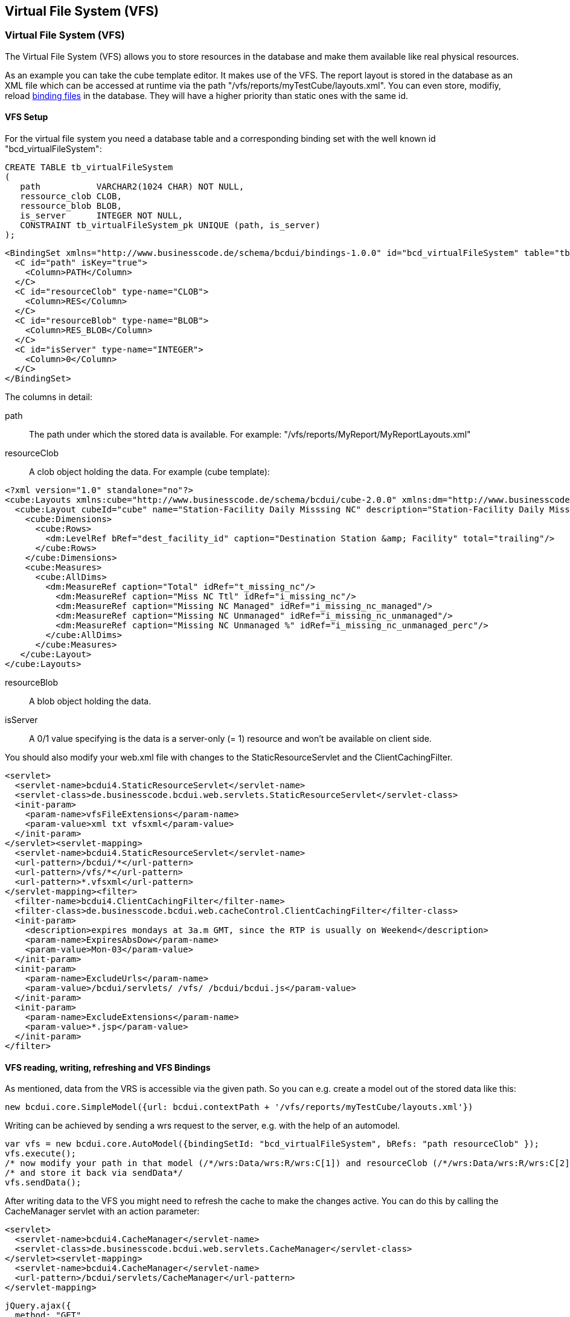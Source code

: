 [[DocVfs]]
== Virtual File System (VFS)

=== Virtual File System (VFS)

The Virtual File System (VFS) allows you to store resources in the database and make them available like real physical resources.

As an example you can take the cube template editor. It makes use of the VFS. The report layout is stored in the database as an XML file which can be
accessed at runtime via the path "/vfs/reports/myTestCube/layouts.xml".
You can even store, modifiy, reload <<DocBinding,binding files>> in the database. They will have a higher priority than static ones with the same id.

==== VFS Setup

For the virtual file system you need a database table and a corresponding binding set with the well known id "bcd_virtualFileSystem":

[source,javascript]
----

CREATE TABLE tb_virtualFileSystem
(
   path           VARCHAR2(1024 CHAR) NOT NULL,
   ressource_clob CLOB,
   ressource_blob BLOB,
   is_server      INTEGER NOT NULL,
   CONSTRAINT tb_virtualFileSystem_pk UNIQUE (path, is_server)
);

----

[source,xml]
----
<BindingSet xmlns="http://www.businesscode.de/schema/bcdui/bindings-1.0.0" id="bcd_virtualFileSystem" table="tb_virtualFileSystem">
  <C id="path" isKey="true">
    <Column>PATH</Column>
  </C>
  <C id="resourceClob" type-name="CLOB">
    <Column>RES</Column>
  </C>
  <C id="resourceBlob" type-name="BLOB">
    <Column>RES_BLOB</Column>
  </C>
  <C id="isServer" type-name="INTEGER">
    <Column>0</Column>
  </C>
</BindingSet>
----

The columns in detail:

path:: The path under which the stored data is available. For example: "/vfs/reports/MyReport/MyReportLayouts.xml"
resourceClob:: A clob object holding the data. For example (cube template):

[source,javascript]
----
<?xml version="1.0" standalone="no"?>
<cube:Layouts xmlns:cube="http://www.businesscode.de/schema/bcdui/cube-2.0.0" xmlns:dm="http://www.businesscode.de/schema/bcdui/dimmeas-1.0.0">
  <cube:Layout cubeId="cube" name="Station-Facility Daily Misssing NC" description="Station-Facility Daily Misssing NC" id="1421137298132">
    <cube:Dimensions>
      <cube:Rows>
        <dm:LevelRef bRef="dest_facility_id" caption="Destination Station &amp; Facility" total="trailing"/>
      </cube:Rows>
    </cube:Dimensions>
    <cube:Measures>
      <cube:AllDims>
        <dm:MeasureRef caption="Total" idRef="t_missing_nc"/>
          <dm:MeasureRef caption="Miss NC Ttl" idRef="i_missing_nc"/>
          <dm:MeasureRef caption="Missing NC Managed" idRef="i_missing_nc_managed"/>
          <dm:MeasureRef caption="Missing NC Unmanaged" idRef="i_missing_nc_unmanaged"/>
          <dm:MeasureRef caption="Missing NC Unmanaged %" idRef="i_missing_nc_unmanaged_perc"/>
        </cube:AllDims>
      </cube:Measures>
   </cube:Layout>
</cube:Layouts>

----

resourceBlob:: A blob object holding the data.
isServer:: A 0/1 value specifying is the data is a server-only (= 1) resource and won't be available on client side.


You should also modify your web.xml file with changes to the StaticResourceServlet and the ClientCachingFilter.

[source,xml]
----
<servlet>
  <servlet-name>bcdui4.StaticResourceServlet</servlet-name>
  <servlet-class>de.businesscode.bcdui.web.servlets.StaticResourceServlet</servlet-class>
  <init-param>
    <param-name>vfsFileExtensions</param-name>
    <param-value>xml txt vfsxml</param-value>
  </init-param>
</servlet><servlet-mapping>
  <servlet-name>bcdui4.StaticResourceServlet</servlet-name>
  <url-pattern>/bcdui/*</url-pattern>
  <url-pattern>/vfs/*</url-pattern>
  <url-pattern>*.vfsxml</url-pattern>
</servlet-mapping><filter>
  <filter-name>bcdui4.ClientCachingFilter</filter-name>
  <filter-class>de.businesscode.bcdui.web.cacheControl.ClientCachingFilter</filter-class>
  <init-param>
    <description>expires mondays at 3a.m GMT, since the RTP is usually on Weekend</description>
    <param-name>ExpiresAbsDow</param-name>
    <param-value>Mon-03</param-value>
  </init-param>
  <init-param>
    <param-name>ExcludeUrls</param-name>
    <param-value>/bcdui/servlets/ /vfs/ /bcdui/bcdui.js</param-value>
  </init-param>
  <init-param>
    <param-name>ExcludeExtensions</param-name>
    <param-value>*.jsp</param-value>
  </init-param>
</filter>
----

==== VFS reading, writing, refreshing and VFS Bindings

As mentioned, data from the VRS is accessible via the given path. So you can e.g. create a model out of the stored data like this: 

[source,javascript]
----
new bcdui.core.SimpleModel({url: bcdui.contextPath + '/vfs/reports/myTestCube/layouts.xml'})

----

Writing can be achieved by sending a wrs request to the server, e.g. with the help of an automodel.

[source,javascript]
----

var vfs = new bcdui.core.AutoModel({bindingSetId: "bcd_virtualFileSystem", bRefs: "path resourceClob" });
vfs.execute();
/* now modify your path in that model (/*/wrs:Data/wrs:R/wrs:C[1]) and resourceClob (/*/wrs:Data/wrs:R/wrs:C[2]) */
/* and store it back via sendData*/
vfs.sendData();

----


After writing data to the VFS you might need to refresh the cache to make the changes active. You can do this by calling the CacheManager servlet with an action parameter:

[source,xml]
----
<servlet>
  <servlet-name>bcdui4.CacheManager</servlet-name>
  <servlet-class>de.businesscode.bcdui.web.servlets.CacheManager</servlet-class>
</servlet><servlet-mapping>
  <servlet-name>bcdui4.CacheManager</servlet-name>
  <url-pattern>/bcdui/servlets/CacheManager</url-pattern>
</servlet-mapping>
----

[source,javascript]
----
jQuery.ajax({
  method: "GET",
  url : bcdui.contextPath+ "/bcdui/servlets/CacheManager?action=refreshVFS",
  success : function (data, successCode, jqXHR) { /* do something */ }
});

----

Available action values are:

refreshVFS:: clears the VFS cache
